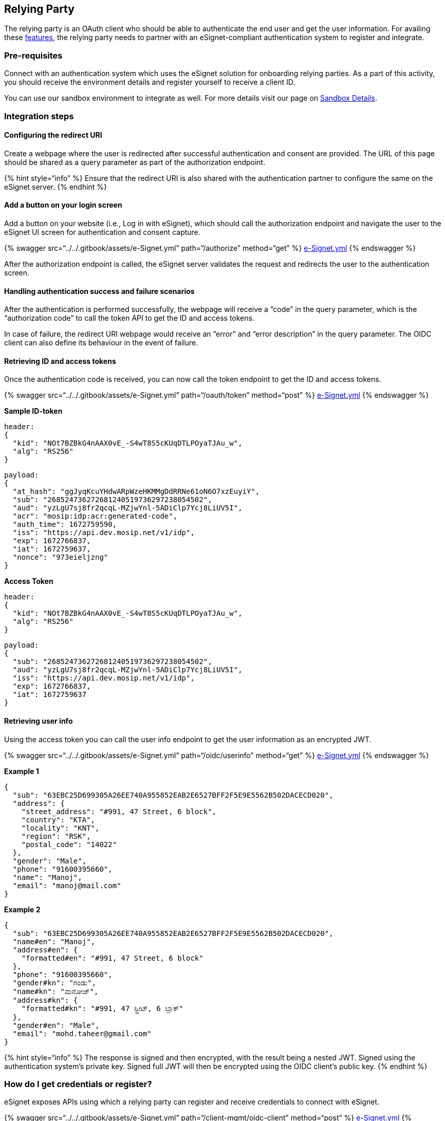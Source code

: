 == Relying Party

The relying party is an OAuth client who should be able to authenticate
the end user and get the user information. For availing these
link:../../overview/features/[features], the relying party needs to
partner with an eSignet-compliant authentication system to register and
integrate.

=== Pre-requisites

Connect with an authentication system which uses the eSignet solution
for onboarding relying parties. As a part of this activity, you should
receive the environment details and register yourself to receive a
client ID.

You can use our sandbox environment to integrate as well. For more
details visit our page on link:../../try-it-out/[Sandbox Details].

=== Integration steps

==== Configuring the redirect URI

Create a webpage where the user is redirected after successful
authentication and consent are provided. The URL of this page should be
shared as a query parameter as part of the authorization endpoint.

++{++% hint style="`info`" %} Ensure that the redirect URI is also
shared with the authentication partner to configure the same on the
eSignet server. ++{++% endhint %}

==== Add a button on your login screen

Add a button on your website (i.e., Log in with eSignet), which should
call the authorization endpoint and navigate the user to the eSignet UI
screen for authentication and consent capture.

++{++% swagger src="`../../.gitbook/assets/e-Signet.yml`"
path="`/authorize`" method="`get`" %}
link:../../.gitbook/assets/e-Signet.yml[e-Signet.yml] ++{++% endswagger
%}

After the authorization endpoint is called, the eSignet server validates
the request and redirects the user to the authentication screen.

==== Handling authentication success and failure scenarios

After the authentication is performed successfully, the webpage will
receive a "`code`" in the query parameter, which is the "`authorization
code`" to call the token API to get the ID and access tokens.

In case of failure, the redirect URI webpage would receive an "`error`"
and "`error description`" in the query parameter. The OIDC client can
also define its behaviour in the event of failure.

==== Retrieving ID and access tokens

Once the authentication code is received, you can now call the token
endpoint to get the ID and access tokens.

++{++% swagger src="`../../.gitbook/assets/e-Signet.yml`"
path="`/oauth/token`" method="`post`" %}
link:../../.gitbook/assets/e-Signet.yml[e-Signet.yml] ++{++% endswagger
%}

*Sample ID-token*

....
header: 
{
  "kid": "NOt7BZBkG4nAAX0vE_-S4wT8S5cKUqDTLPOyaTJAu_w",
  "alg": "RS256"
}
....

....
payload: 
{
  "at_hash": "ggJyqKcuYHdwARpWzeHKMMgDdRRNe61oN6O7xzEuyiY",
  "sub": "268524736272681240519736297238054502",
  "aud": "yzLgU7sj8fr2qcqL-MZjwYnl-5ADiClp7Ycj8LiUV5I",
  "acr": "mosip:idp:acr:generated-code",
  "auth_time": 1672759590,
  "iss": "https://api.dev.mosip.net/v1/idp",
  "exp": 1672766837,
  "iat": 1672759637,
  "nonce": "973eieljzng"
}
....

*Access Token*

....
header: 
{
  "kid": "NOt7BZBkG4nAAX0vE_-S4wT8S5cKUqDTLPOyaTJAu_w",
  "alg": "RS256"
}
....

....
payload: 
{
  "sub": "268524736272681240519736297238054502",
  "aud": "yzLgU7sj8fr2qcqL-MZjwYnl-5ADiClp7Ycj8LiUV5I",
  "iss": "https://api.dev.mosip.net/v1/idp",
  "exp": 1672766837,
  "iat": 1672759637
}
....

==== Retrieving user info

Using the access token you can call the user info endpoint to get the
user information as an encrypted JWT.

++{++% swagger src="`../../.gitbook/assets/e-Signet.yml`"
path="`/oidc/userinfo`" method="`get`" %}
link:../../.gitbook/assets/e-Signet.yml[e-Signet.yml] ++{++% endswagger
%}

*Example 1*

....
{
  "sub": "63EBC25D699305A26EE740A955852EAB2E6527BFF2F5E9E5562B502DACECD020",
  "address": {
    "street_address": "#991, 47 Street, 6 block",
    "country": "KTA",
    "locality": "KNT",
    "region": "RSK",
    "postal_code": "14022"
  },
  "gender": "Male",
  "phone": "91600395660",
  "name": "Manoj",
  "email": "manoj@mail.com"
}
....

*Example 2*

....
{
  "sub": "63EBC25D699305A26EE740A955852EAB2E6527BFF2F5E9E5562B502DACECD020",
  "name#en": "Manoj",
  "address#en": {
    "formatted#en": "#991, 47 Street, 6 block"
  },
  "phone": "91600395660",
  "gender#kn": "ಗಂಡು",
  "name#kn": "ಮನೋಜ್",
  "address#kn": {
    "formatted#kn": "#991, 47 ಸ್ಟ್ರೀಟ್, 6 ಬ್ಲಾಕ್"
  },
  "gender#en": "Male",
  "email": "mohd.taheer@gmail.com"
}
....

++{++% hint style="`info`" %} The response is signed and then encrypted,
with the result being a nested JWT. Signed using the authentication
system’s private key. Signed full JWT will then be encrypted using the
OIDC client’s public key. ++{++% endhint %}

=== How do I get credentials or register?

eSignet exposes APIs using which a relying party can register and
receive credentials to connect with eSignet.

++{++% swagger src="`../../.gitbook/assets/e-Signet.yml`"
path="`/client-mgmt/oidc-client`" method="`post`" %}
link:../../.gitbook/assets/e-Signet.yml[e-Signet.yml] ++{++% endswagger
%}

++{++% swagger src="`../../.gitbook/assets/e-Signet.yml`"
path="`/client-mgmt/oidc-client/++{++client++_++id}`" method="`put`" %}
link:../../.gitbook/assets/e-Signet.yml[e-Signet.yml] ++{++% endswagger
%}

++{++% hint style="`info`" %} You can connect with your identity
provider for details on how to get registered and receive your client
ID. ++{++% endhint %}
